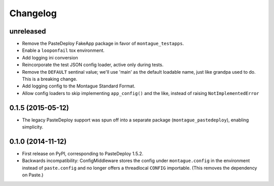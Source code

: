 
Changelog
=========

unreleased
-----------------------------------------

* Remove the PasteDeploy FakeApp package in favor of ``montague_testapps``.
* Enable a ``looponfail`` tox environment.
* Add logging ini conversion
* Reincorporate the test JSON config loader, active only during tests.
* Remove the ``DEFAULT`` sentinal value; we'll use 'main' as the default loadable name, just like grandpa used to do. This is a breaking change.
* Add logging config to the Montague Standard Format.
* Allow config loaders to skip implementing ``app_config()`` and the like, instead of raising ``NotImplementedError``

0.1.5 (2015-05-12)
-----------------------------------------

* The legacy PasteDeploy support was spun off into a separate package (``montague_pastedeploy``), enabling simplicity.

0.1.0 (2014-11-12)
-----------------------------------------

* First release on PyPI, corresponding to PasteDeploy 1.5.2.
* Backwards incompatibility: ConfigMiddleware stores the config under ``montague.config`` in the environment instead of ``paste.config`` and no longer offers a threadlocal ``CONFIG`` importable. (This removes the dependency on Paste.)
